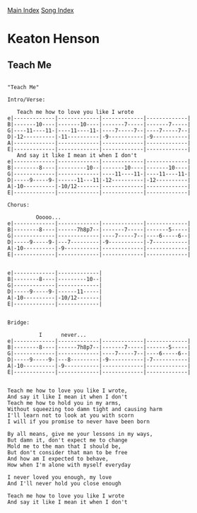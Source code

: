 [[../index.org][Main Index]]
[[./index.org][Song Index]]

* Keaton Henson
** Teach Me
#+BEGIN_SRC fundamental

  "Teach Me"

  Intro/Verse:

     Teach me how to love you like I wrote
  e|-------------|-------------|-------------|-------------|
  B|-------10----|-------10----|-------7-----|-------7-----|
  G|----11----11-|----11----11-|----7-----7--|----7-----7--|
  D|-12----------|-11----------|-9-----------|-9-----------|
  A|-------------|-------------|-------------|-------------|
  E|-------------|-------------|-------------|-------------|
     And say it like I mean it when I don't
  e|-------------|-------------|-------------|-------------|
  B|--------8----|---------10--|-------10----|-------10----|
  G|-------------|-------------|----11----11-|----11----11-|
  D|-----9-----9-|------11---11|-12----------|-12----------|
  A|-10----------|-10/12-------|-------------|-------------|
  E|-------------|-------------|-------------|-------------|

  Chorus:

           Ooooo...
  e|-------------|-------------|-------------|-------------|
  B|--------8----|------7h8p7--|-------7-----|-------5-----|
  G|-------------|-------------|----7-----7--|----6-----6--|
  D|-----9-----9-|---7---------|-9-----------|-7-----------|
  A|-10----------|-9-----------|-------------|-------------|
  E|-------------|-------------|-------------|-------------|


  e|-------------|-------------|
  B|--------8----|---------10--|
  G|-------------|-------------|
  D|-----9-----9-|------11-----|
  A|-10----------|-10/12-------|
  E|-------------|-------------|


  Bridge:

            I      never...
  e|-------------|-------------|-------------|-------------|
  B|--------8----|------7h8p7--|-------7-----|-------5-----|
  G|-------------|-------------|----7-----7--|----6-----6--|
  D|-----9-----9-|---8---------|-9-----------|-7-----------|
  A|-10----------|-9-----------|-------------|-------------|
  E|-------------|-------------|-------------|-------------|


  Teach me how to love you like I wrote,
  And say it like I mean it when I don't
  Teach me how to hold you in my arms,
  Without squeezing too damn tight and causing harm
  I'll learn not to look at you with scorn
  I will if you promise to never have been born

  By all means, give me your lessons in my ways,
  But damn it, don't expect me to change
  Mold me to the man that I should be,
  But don't consider that man to be free
  And how am I expected to behave,
  How when I'm alone with myself everyday

  I never loved you enough, my love
  And I'll never hold you close enough

  Teach me how to love you like I wrote
  And say it like I mean it when I don't
#+END_SRC
